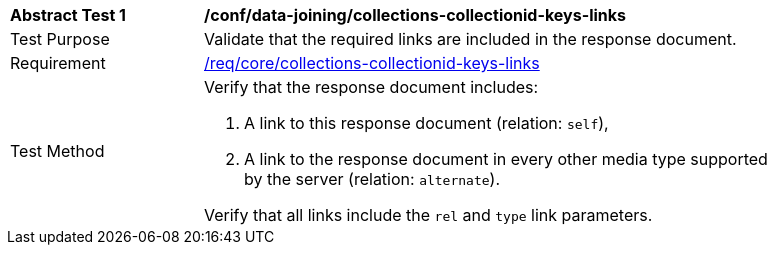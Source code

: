 [[ats_data_joining_collections-collectionid-keys-links]]
[width="90%",cols="2,6a"]
|===
^|*Abstract Test {counter:ats-id}* |*/conf/data-joining/collections-collectionid-keys-links*
^|Test Purpose | Validate that the required links are included in the response document.
^|Requirement | <<req_core_collections-collectionid-keys-links,/req/core/collections-collectionid-keys-links>>
^|Test Method | 
Verify that the response document includes:

. A link to this response document (relation: `self`),

. A link to the response document in every other media type supported by the server (relation: `alternate`).

Verify that all links include the `rel` and `type` link parameters.
|===